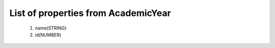 List of properties from AcademicYear
====================================
        #. name(STRING)
        #. id(NUMBER)
